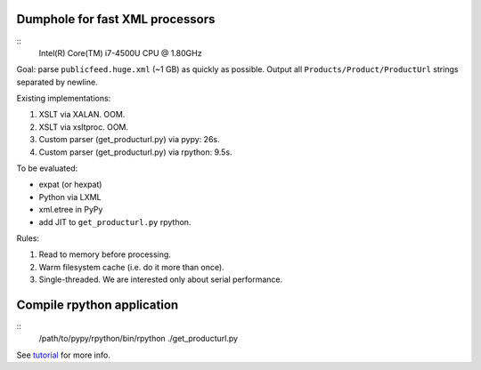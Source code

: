 Dumphole for fast XML processors
================================

::
  Intel(R) Core(TM) i7-4500U CPU @ 1.80GHz

Goal: parse ``publicfeed.huge.xml`` (~1 GB) as quickly as possible. Output all
``Products/Product/ProductUrl`` strings separated by newline.

Existing implementations:

1. XSLT via XALAN. OOM.
2. XSLT via xsltproc. OOM.
3. Custom parser (get_producturl.py) via pypy: 26s.
4. Custom parser (get_producturl.py) via rpython: 9.5s.

To be evaluated:

* expat (or hexpat)
* Python via LXML
* xml.etree in PyPy
* add JIT to ``get_producturl.py`` rpython.

Rules:

1. Read to memory before processing.
2. Warm filesystem cache (i.e. do it more than once).
3. Single-threaded. We are interested only about serial performance.

Compile rpython application
===========================

::
  /path/to/pypy/rpython/bin/rpython ./get_producturl.py

See `tutorial`_ for more info.

.. _tutorial: http://morepypy.blogspot.nl/2011/04/tutorial-writing-interpreter-with-pypy.html
